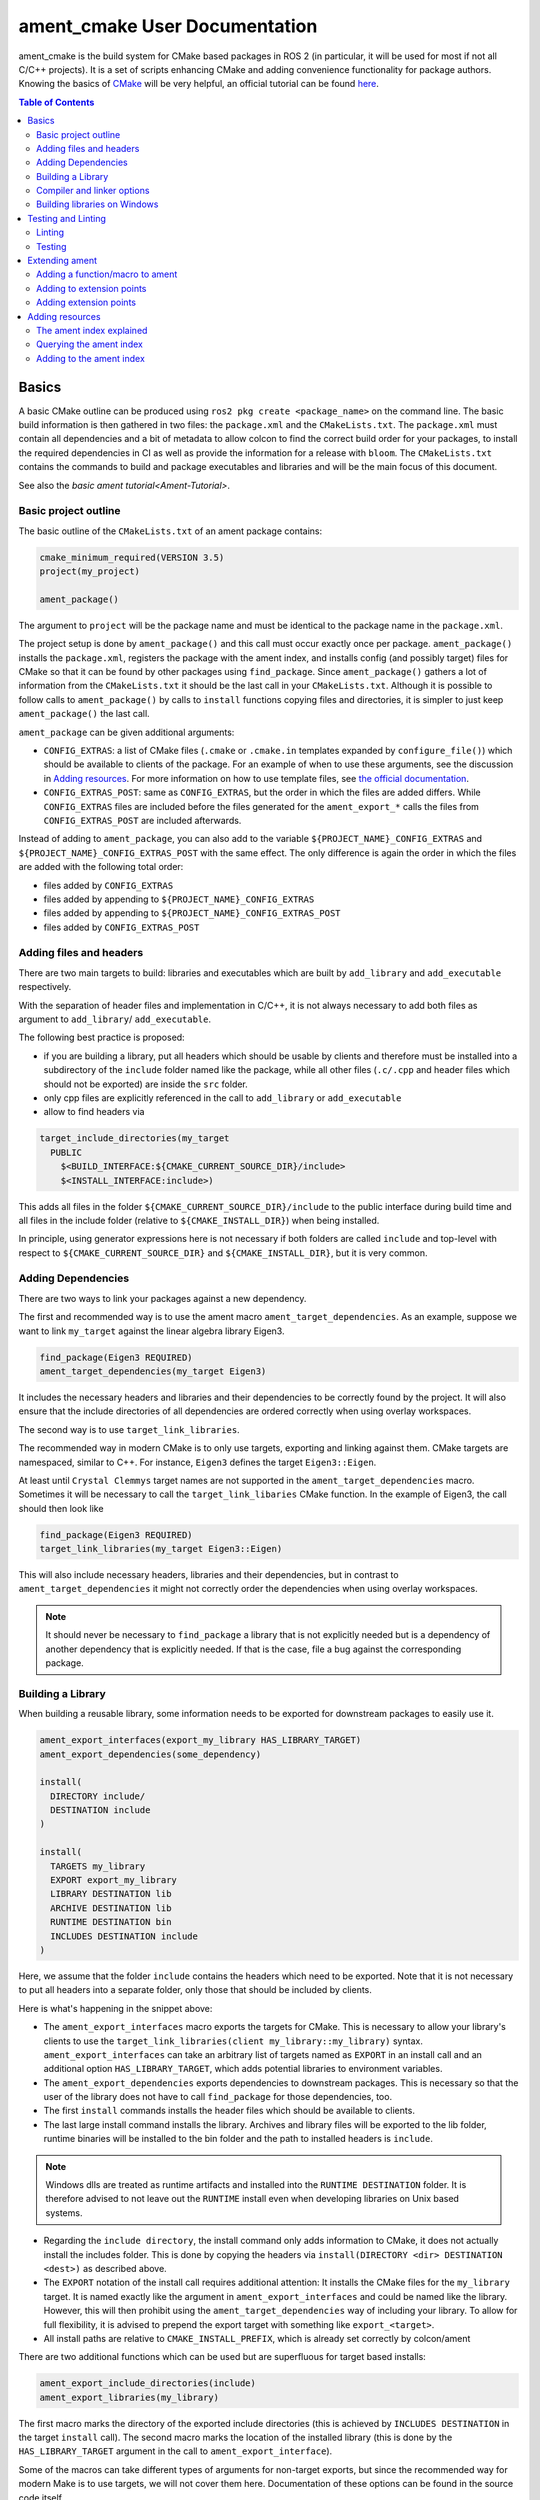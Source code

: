 ament_cmake User Documentation
==============================

ament_cmake is the build system for CMake based packages in ROS 2 (in particular, it will be used for most if not all C/C++ projects).
It is a set of scripts enhancing CMake and adding convenience functionality for package authors.
Knowing the basics of `CMake <https://cmake.org/cmake/help/v3.5/>`__ will be very helpful, an official tutorial can be found `here <https://cmake.org/cmake-tutorial/>`__.

.. contents:: Table of Contents
   :depth: 2
   :local:

Basics
------

A basic CMake outline can be produced using ``ros2 pkg create <package_name>`` on the command line.
The basic build information is then gathered in two files: the ``package.xml`` and the ``CMakeLists.txt``.
The ``package.xml`` must contain all dependencies and a bit of metadata to allow colcon to find the correct build order for your packages, to install the required dependencies in CI as well as provide the information for a release with ``bloom``.
The ``CMakeLists.txt`` contains the commands to build and package executables and libraries and will be the main focus of this document.

See also the `basic ament tutorial<Ament-Tutorial>`.


Basic project outline
^^^^^^^^^^^^^^^^^^^^^

The basic outline of the ``CMakeLists.txt`` of an ament package contains:

.. code-block:: cmake

   cmake_minimum_required(VERSION 3.5)
   project(my_project)

   ament_package()

The argument to ``project`` will be the package name and must be identical to the package name in the ``package.xml``.

The project setup is done by ``ament_package()`` and this call must occur exactly once per package.
``ament_package()`` installs the ``package.xml``, registers the package with the ament index, and installs config (and possibly target) files for CMake so that it can be found by other packages using ``find_package``.
Since ``ament_package()`` gathers a lot of information from the ``CMakeLists.txt`` it should be the last call in your ``CMakeLists.txt``.
Although it is possible to follow calls to ``ament_package()`` by calls to ``install`` functions copying files and directories, it is simpler to just keep ``ament_package()`` the last call.

``ament_package`` can be given additional arguments:

- ``CONFIG_EXTRAS``: a list of CMake files (``.cmake`` or ``.cmake.in`` templates expanded by ``configure_file()``) which should be available to clients of the package.
  For an example of when to use these arguments, see the discussion in `Adding resources`_.
  For more information on how to use template files, see `the official documentation <https://cmake.org/cmake/help/v3.5/command/configure_file.html>`__.

- ``CONFIG_EXTRAS_POST``: same as ``CONFIG_EXTRAS``, but the order in which the files are added differs.
  While ``CONFIG_EXTRAS`` files are included before the files generated for the ``ament_export_*`` calls the files from ``CONFIG_EXTRAS_POST`` are included afterwards.

Instead of adding to ``ament_package``, you can also add to the variable ``${PROJECT_NAME}_CONFIG_EXTRAS`` and ``${PROJECT_NAME}_CONFIG_EXTRAS_POST`` with the same effect.
The only difference is again the order in which the files are added with the following total order:

- files added by ``CONFIG_EXTRAS``

- files added by appending to ``${PROJECT_NAME}_CONFIG_EXTRAS``

- files added by appending to ``${PROJECT_NAME}_CONFIG_EXTRAS_POST``

- files added by ``CONFIG_EXTRAS_POST``

Adding files and headers
^^^^^^^^^^^^^^^^^^^^^^^^

There are two main targets to build: libraries and executables which are built by ``add_library`` and ``add_executable`` respectively.

With the separation of header files and implementation in C/C++, it is not always necessary to add both files as argument to ``add_library``/ ``add_executable``.

The following best practice is proposed:

- if you are building a library, put all headers which should be usable by clients and therefore must be installed into a subdirectory of the ``include`` folder named like the package, while all other files (``.c/.cpp`` and header files which should not be exported) are inside the ``src`` folder.

- only cpp files are explicitly referenced in the call to ``add_library`` or ``add_executable``

- allow to find headers via

.. code-block:: cmake

    target_include_directories(my_target
      PUBLIC
        $<BUILD_INTERFACE:${CMAKE_CURRENT_SOURCE_DIR}/include>
        $<INSTALL_INTERFACE:include>)

This adds all files in the folder ``${CMAKE_CURRENT_SOURCE_DIR}/include`` to the public interface during build time and all files in the include folder (relative to ``${CMAKE_INSTALL_DIR}``) when being installed.

In principle, using generator expressions here is not necessary if both folders are called ``include`` and top-level with respect to ``${CMAKE_CURRENT_SOURCE_DIR}`` and ``${CMAKE_INSTALL_DIR}``, but it is very common.

Adding Dependencies
^^^^^^^^^^^^^^^^^^^

There are two ways to link your packages against a new dependency.

The first and recommended way is to use the ament macro ``ament_target_dependencies``.
As an example, suppose we want to link ``my_target`` against the linear algebra library Eigen3.

.. code-block:: cmake

    find_package(Eigen3 REQUIRED)
    ament_target_dependencies(my_target Eigen3)

It includes the necessary headers and libraries and their dependencies to be correctly found by the project.
It will also ensure that the include directories of all dependencies are ordered correctly when using overlay workspaces.

The second way is to use ``target_link_libraries``.

The recommended way in modern CMake is to only use targets, exporting and linking against them.
CMake targets are namespaced, similar to C++.
For instance, ``Eigen3`` defines the target ``Eigen3::Eigen``.

At least until ``Crystal Clemmys`` target names are not supported in the ``ament_target_dependencies`` macro.
Sometimes it will be necessary to call the ``target_link_libaries`` CMake function.
In the example of Eigen3, the call should then look like

.. code-block:: cmake

    find_package(Eigen3 REQUIRED)
    target_link_libraries(my_target Eigen3::Eigen)

This will also include necessary headers, libraries and their dependencies, but in contrast to ``ament_target_dependencies`` it might not correctly order the dependencies when using overlay workspaces.

.. note::

   It should never be necessary to ``find_package`` a library that is not explicitly needed but is a dependency of another dependency that is explicitly needed.
   If that is the case, file a bug against the corresponding package.

Building a Library
^^^^^^^^^^^^^^^^^^

When building a reusable library, some information needs to be exported for downstream packages to easily use it.

.. code-block:: cmake

    ament_export_interfaces(export_my_library HAS_LIBRARY_TARGET)
    ament_export_dependencies(some_dependency)

    install(
      DIRECTORY include/
      DESTINATION include
    )

    install(
      TARGETS my_library
      EXPORT export_my_library
      LIBRARY DESTINATION lib
      ARCHIVE DESTINATION lib
      RUNTIME DESTINATION bin
      INCLUDES DESTINATION include
    )

Here, we assume that the folder ``include`` contains the headers which need to be exported.
Note that it is not necessary to put all headers into a separate folder, only those that should be included by clients.

Here is what's happening in the snippet above:

- The ``ament_export_interfaces`` macro exports the targets for CMake.
  This is necessary to allow your library's clients to use the ``target_link_libraries(client my_library::my_library)`` syntax.
  ``ament_export_interfaces`` can take an arbitrary list of targets named as ``EXPORT`` in an install call and an additional option ``HAS_LIBRARY_TARGET``, which adds potential libraries to environment variables.

- The ``ament_export_dependencies`` exports dependencies to downstream packages.
  This is necessary so that the user of the library does not have to call ``find_package`` for those dependencies, too.

- The first ``install`` commands installs the header files which should be available to clients.

- The last large install command installs the library.
  Archives and library files will be exported to the lib folder, runtime binaries will be installed to the bin folder and the path to installed headers is ``include``.

.. note::

   Windows dlls are treated as runtime artifacts and installed into the ``RUNTIME DESTINATION`` folder.
   It is therefore advised to not leave out the ``RUNTIME`` install even when developing libraries on Unix based systems.

- Regarding the ``include directory``, the install command only adds information to CMake, it does not actually install the includes folder.
  This is done by copying the headers via ``install(DIRECTORY <dir> DESTINATION <dest>)`` as described above.

- The ``EXPORT`` notation of the install call requires additional attention:
  It installs the CMake files for the ``my_library`` target.
  It is named exactly like the argument in ``ament_export_interfaces`` and could be named like the library.
  However, this will then prohibit using the ``ament_target_dependencies`` way of including your library.
  To allow for full flexibility, it is advised to prepend the export target with something like ``export_<target>``.

- All install paths are relative to ``CMAKE_INSTALL_PREFIX``, which is already set correctly by colcon/ament

There are two additional functions which can be used but are superfluous for target based installs:

.. code-block:: cmake

    ament_export_include_directories(include)
    ament_export_libraries(my_library)

The first macro marks the directory of the exported include directories (this is achieved by ``INCLUDES DESTINATION`` in the target ``install`` call).
The second macro marks the location of the installed library (this is done by the ``HAS_LIBRARY_TARGET`` argument in the call to ``ament_export_interface``).

Some of the macros can take different types of arguments for non-target exports, but since the recommended way for modern Make is to use targets, we will not cover them here.
Documentation of these options can be found in the source code itself.

Compiler and linker options
^^^^^^^^^^^^^^^^^^^^^^^^^^^

ROS 2 targets compilers which comply with the C++14 and C99 standard until at least ``Crystal Clemmys``.
Newer versions might be targeted in the future and are referenced `here <http://www.ros.org/reps/rep-2000.html>`__.
Therefore it is customary to set the corresponding CMake flags:

.. code-block:: cmake

    if(NOT CMAKE_C_STANDARD)
      set(CMAKE_C_STANDARD 99)
    endif()
    if(NOT CMAKE_CXX_STANDARD)
      set(CMAKE_CXX_STANDARD 14)
    endif()

To keep the code clean, compilers should throw warnings for questionable code and these warnings should be fixed.

It is recommended to at least cover the following warning levels:

- For Visual Studio, the default ``W1`` warnings are kept

- For GCC and Clang: ``-Wall -Wextra -Wpedantic`` are required and ``-Wshadow -Werror`` are advisable (the latter makes warnings errors).

Although modern CMake advises to add compiler flags on a target basis, i.e. call

.. code-block:: cmake

    target_compile_options(my_target PRIVATE -Wall)

it is at the moment recommended to use the directory level function ``add_compile_options(-Wall)`` to not clutter the code with target-based compile options for all executables and tests.

Building libraries on Windows
^^^^^^^^^^^^^^^^^^^^^^^^^^^^^

Since Linux, Mac and Windows are all officially supported platforms, to have maximum impact any package should also build on Windows.
The Windows library format enforces symbol visibility:
Every symbol which should be used from a client has to be explicitly exported by the library (and data symbols need to be implicitly imported).

To keep this compatible with Clang and GCC builds, it is advised to use the logic in `the GCC wiki <https://gcc.gnu.org/wiki/Visibility>`__.
To use it for a package called ``my_library``:

- Copy the logic in the link into a header file called ``visibility_control.hpp``.

- Replace ``DLL`` by ``MY_LIBRARY`` (for an example, see visibility control of `rviz_rendering <https://github.com/ros2/rviz/blob/ros2/rviz_rendering/include/rviz_rendering/visibility_control.hpp>`__).

- Use the macros "MY_LIBRARY_PUBLIC" for all symbols you need to export (i.e. classes or functions).

- In the project ``CMakeLists.txt`` use:

.. code-block:: cmake

    target_compile_definitions(my_library PRIVATE "MY_LIBRARY_BUILDING_LIBRARY")

Testing and Linting
-------------------

In order to separate testing from building the library with colcon, wrap all calls to linters and tests in a conditional:

.. code-block:: cmake

    if(BUILD_TESTING)
      find_package(ament_gtest)
      ament_add_gtest(<tests>)
    endif()

Linting
^^^^^^^

It's advised to use the combined call from `ament_lint_auto <https://github.com/ament/ament_lint/blob/master/ament_lint_auto/doc/index.rst#ament_lint_auto>`_:

.. code-block:: cmake

    find_package(ament_lint_auto REQUIRED)
    ament_lint_auto_find_test_dependencies()

This will run linters as defined in the ``package.xml``.
It is recommended to use the set of linters defined by the package ``ament_lint_common``.
The individual linters included there, as well as their functions, can be seen in the `ament_lint_common docs<https://github.com/ament/ament_lint/tree/master/ament_lint_common/doc/index.rst>`_.

Linters provided by ament can also be added separately, instead of running ``ament_lint_auto``.
One example of how to do so can be found in the `ament_cmake_lint_cmake documentation <https://github.com/ament/ament_lint/blob/master/ament_cmake_lint_cmake/doc/index.rst>`_.

Testing
^^^^^^^

Ament contains CMake macros to simplify setting up GTests. Call:

.. code-block:: cmake

    find_package(ament_gtest)
    ament_add_gtest(some_test <test_sources>)

to add a GTest.
This is then a regular target which can be linked against other libraries (such as the project library).
The macros have additional parameters:

- ``APPEND_ENV``: append environment variables.
  For instance you can add to the ament prefix path by calling:

.. code-block:: cmake

    find_package(ament_gtest REQUIRED)
    ament_add_gtest(some_test <test_sources>
      APPEND_ENV PATH=some/addtional/path/for/testing/resources)

- ``APPEND_LIBRARY_DIRS``: append libraries so that they can be found by the linker at runtime.
  This can be achieved by setting environment variables like ``PATH`` on Windows and ``LD_LIBRARY_PATH`` on Linux, but this makes the call platform specific.

- ``ENV``: set environment variables (same syntax as ``APPEND_ENV``).

- ``TIMEOUT``: set a test timeout in second. The default for GTests is 60 seconds.

- ``SKIP_TEST``: skip this test (will be shown as "passed" in the console output).

- ``SKIP_LINKING_MAIN_LIBRARIES``: Don't link against GTest.

- ``WORKING_DIRECTORY``: set the working directory for the test.

The default working directory otherwise is the ``CMAKE_SOURCE_DIR``, which will be evaluated to the directory of the top-level ``CMakeLists.txt``.

Similarly, there is a CMake macro to set up GTest including GMock:

.. code-block:: cmake

    find_package(ament_gmock REQUIRED)
    ament_add_gmock(some_test <test_sources>)

It has the same additional parameters as ``ament_add_gtest``.

Extending ament
---------------

It is possible to register additional macros/functions with ``ament_cmake`` and extend it in several ways.

Adding a function/macro to ament
^^^^^^^^^^^^^^^^^^^^^^^^^^^^^^^^

Extending ament will often times mean that you want to have some functions available to other packages.
The best way to provide the macro to client packages is to register it with ament.

This can be done by appending the ``${PROJECT_NAME}_CONFIG_EXTRAS`` variable, which is used by ``ament_package()`` via

.. code-block:: cmake

    list(APPEND ${PROJECT_NAME}_CONFIG_EXTRAS
      path/to/file.cmake"
      other/pathto/file.cmake"
    )

Alternatively, you can directly add the files to the ``ament_package()`` call:

.. code-block:: cmake

    ament_package(CONFIG_EXTRAS
      path/to/file.cmake
      other/pathto/file.cmake
    )

Adding to extension points
^^^^^^^^^^^^^^^^^^^^^^^^^^

In addition to simple files with functions that can be used in other packages, you can also add extensions to ament.
Those extensions are scripts which are executed with the function which defines the extension point.
The most common use-case for ament extensions is probably registering rosidl message generators:
When writing a generator, you normally want to generate all messages and services with your generator also without modifying the code for the message/service definition packages.
This is possible by registering the generator as an extension to ``rosidl_generate_interfaces``.

As an example, see

.. code-block:: cmake

    ament_register_extension(
      "rosidl_generate_interfaces"
      "rosidl_generator_cpp"
      "rosidl_generator_cpp_generate_interfaces.cmake")

which registers the macro ``rosidl_generator_cpp_generate_interfaces.cmake`` for the package ``rosidl_generator_cpp`` to the extension point ``rosidl_generate_interfaces``.
When the extension point gets executed, this will trigger the execution of the script ``rosidl_generator_cpp_generate_interfaces.cmake`` here.
In particular, this will call the generator whenever the function ``rosidl_generate_interfaces`` gets executed.

The most important extension point aside from ``rosidl_generate_interfaces`` for generators is ``ament_package``, which will simply execute scripts with the ``ament_package()`` call.
This extension point is useful when registering resources (see below).

``ament_register_extension`` is a function which takes exactly three arguments:

- ``extension_point``: The name of the extension point (most of the time this will be one of ``ament_package`` or ``rosidl_generate_interfaces``)

- ``package_name``: The name of the package containing the CMake file (i.e. the project name of the project where the file is written to)

- ``cmake_filename``: The cmake file executed when the extension point is run

.. note::

   It is possible to define custom extension points in a similar manner to ``ament_package`` and ``rosidl_generate_interfaces``, but this should hardly be necessary.

Adding extension points
^^^^^^^^^^^^^^^^^^^^^^^

Very rarely, it might be interesting to define a new extension point to ament.

Extension points can be registered within a macro so that all extensions will be executed when the corresponding macro is called.
To do so:

- Define and document a name for your extension (e.g. ``my_extension_point``), which is the name passed to the ``ament_register_extension`` macro when using the extension point.

- In the macro/function which should execute the extensions call:

.. code-block:: cmake

   ament_execute_extensions(my_extension_point)

Ament extensions work by defining a variable containing the name of the extension point and filling it with the macros to be executed.
Upon calling ``ament_execute_extensions``, the scripts defined in the variable are then executed one after another.

Adding resources
----------------

Especially when developing plugins or packages which allow plugins it is often essential to add resources to one ROS package from another (e.g. a plugin).
Examples can be plugins for tools using the pluginlib.

This can be achieved using the ament index (also called "resource index").

The ament index explained
^^^^^^^^^^^^^^^^^^^^^^^^^

For details on the design and intentions, see `here <https://github.com/ament/ament_cmake/blob/master/ament_cmake_core/doc/resource_index.md>`__

In principle, the ament index is contained in a folder within the install/share folder of your package.
It contains shallow subfolders named after different types of resources.
Within the subfolder, each package providing said resource is referenced by name with a "marker file".
The file may contain whatever content necessary to obtain the resources, e.g. relative paths to the installation directories of the resource, it may also be simply empty.

To give an example, consider providing display plugins for RViz:
When providing RViz plugins in a project named ``my_rviz_displays`` which will be read by the pluginlib, you will provide a ``plugin_description.xml`` file, which will be installed and used by the pluginlib to load the plugins.
To achieve this, the plugin_description.xml is registered as a resource in the resource_index via

.. code-block:: cmake

    pluginlib_export_plugin_description_file(rviz_common plugins_description.xml)

When running ``colcon build``, this installs a file ``my_rviz_displays`` into a subfolder ``rviz_common__pluginlib__plugin`` into the resource_index.
Pluginlib factories within rviz_common will know to gather information from all folders named ``rviz_common__pluginlib__plugin`` for packages that export plugins.
The marker file for pluginlib factories contains an install-folder relative path to the ``plugins_description.xml`` file (and the name of the library as marker file name).
With this information, the pluginlib can load the library and know which plugins to load from the ``plugin_description.xml`` file.

As a second example, consider the possibility to let your own RViz plugins use your own custom meshes.
Meshes get loaded at startup time so that the plugin owner does not have to deal with it, but this implies RViz has to know about the meshes.
To achieve this, RViz provides a function:

.. code-block:: cmake

    register_rviz_ogre_media_exports(DIRECTORIES <my_dirs>)

This registers the directories as an ogre_media resource in the ament index.
In short, it installs a file named after the project which calls the function into a subfolder called ``rviz_ogre_media_exports``.
The file contains the install folder relative paths to the directories listed in the macros.
On startup time, RViz can now search for all folders called ``rviz_ogre_media_exports`` and load resources in all folders provided.
These searches are done using ``ament_index_cpp`` (or ``ament_index_py`` for Python packages).

In the following sections we will explore how to add your own resources to the ament index and provide best practices for doing so.

Querying the ament index
^^^^^^^^^^^^^^^^^^^^^^^^

If necessary, it is possible to query the ament index for resources via CMake.
To do so, there are three functions:

``ament_index_has_resource``: obtain a prefix path to the resource if it exists with the following parameters:

- ``var``: the output parameter: fill this variable with FALSE if the resource does not exist or the prefix path to the resource otherwise

- ``resource_type``: The type of the resource (e.g. ``rviz_common__pluginlib__plugin``)

- ``resource_name``: The name of the resource which usually amounts to the name of the package having added the resource of type resource_type (e.g. ``rviz_default_plugins``)

``ament_index_get_resource``: Obtain the content of a specific resource, i.e. the contents of the marker file in the ament index.

- ``var``: the output parameter: filled with the content of the resource marker file if it exists.

- ``resource_type``: The type of the resource (e.g. ``rviz_common__pluginlib__plugin``)

- ``resource_name``: The name of the resource which usually amounts to the name of the package having added the resource of type resource_type (e.g. ``rviz_default_plugins``)

- ``PREFIX_PATH``: The prefix path to search for (usually, the default ``ament_index_get_prefix_path()`` will be enough).

Note that ``ament_index_get_resource`` will throw an error if the resource does not exist, so it might be necessary to check using ``ament_index_has_resource``.

``ament_index_get_resources``: Get all packages which registered resources of a specific type from the index

- ``var``: Output parameter: filled with a list of names of all packages which registered a resource of resource_type

- ``resource_type``: The type of the resource (e.g. ``rviz_common__pluginlib__plugin``)

- ``PREFIX_PATH``: The prefix path to search for (usually, the default ``ament_index_get_prefix_path()`` will be enough).

Adding to the ament index
^^^^^^^^^^^^^^^^^^^^^^^^^

Defining a resource requires two bits of information:

- a name for the resource which must be unique,

- a layout of the marker file, which can be anything and could also be empty (this is true for instance for the "package" resource marking a ROS 2 package)

For the RViz mesh resource, the corresponding choices were:

- ``rviz_ogre_media_exports`` as name of the resource,

- install path relative paths to all folders containing resources. This will already enable you to write the logic for using the corresponding resource in your package.

To allow users to easily register resources for your package, you should furthermore provide macros or functions such as the pluginlib function or ``rviz_ogre_media_exports`` function.

To register a resource, use the ament function ``ament_index_register_resource``.
This will create and install the marker files in the resource_index.
As an example, the corresponding call for ``rviz_ogre_media_exports`` is the following:

.. code-block:: cmake

    ament_index_register_resource(rviz_ogre_media_exports CONTENT ${OGRE_MEDIA_RESOURCE_FILE})

This installs a file named like ``${PROJECT_NAME}`` into a folder ``rviz_ogre_media_exports`` into the resource_index with content given by variable ``${OGRE_MEDIA_RESOURCE_FILE}``.
The macro has a number of parameters that can be useful:

- the first (unnamed) parameter is the name of the resource, which amounts to the name of the folder in the resource_index

- ``CONTENT``: The content of the marker file as string. This could be a list of relative paths, etc. ``CONTENT`` cannot be used together with ``CONTENT_FILE``.

- ``CONTENT_FILE``: The path to a file which will be use to create the marker file. The file can be a plain file or a template file expanded with ``configure_file()``.
  ``CONTENT_FILE`` cannot be used together with ``CONTENT``.

- ``PACKAGE_NAME``: The name of the package/library exporting the resource, which amounts to the name of the marker file. Defaults to ``${PROJECT_NAME}``.

- ``AMENT_INDEX_BINARY_DIR``: The base path of the generated ament index. Unless really necessary, always use the default ``${CMAKE_BINARY_DIR}/ament_cmake_index``.

- ``SKIP_INSTALL``: Skip installing the marker file.

Since only one marker file exists per package, it is usually a problem if the cmake function/macro gets called twice by the same project.
However, for large projects it might be best to split up calls registering resources.

Therefore, it is best practice to let a macro registering a resource such as ``register_rviz_ogre_media_exports.cmake`` only fill some variables.
The real call to ``ament_index_register_resource`` can then be added within an ament extension to ``ament_package``.
Since there must only ever be one call to ``ament_package`` per project, there will always only be one place where the resource gets registered.
In the case of ``rviz_ogre_media_exports`` this amounts to the following strategy:

- The macro ``register_rviz_ogre_media_exports`` takes a list of folders and appends them to a variable called ``OGRE_MEDIA_RESOURCE_FILE``.

- Another macro called ``register_rviz_ogre_media_exports_hook`` calls ``ament_index_register_resource`` if ``${OGRE_MEDIA_RESOURCE_FILE}`` is non-empty.

- The ``register_rviz_ogre_media_exports_hook.cmake`` file is registered as an ament extension in a third file ``register_rviz_ogre_media_exports_hook-extras.cmake`` via calling

.. code-block:: cmake

    ament_register_extension("ament_package" "rviz_rendering"
      "register_rviz_ogre_media_exports_hook.cmake")

- The files ``register_rviz_ogre_media_exports.cmake`` and ``register_rviz_ogre_media_exports_hook-extra.cmake`` are registered as ``CONFIG_EXTRA`` with ``ament_package()``.
